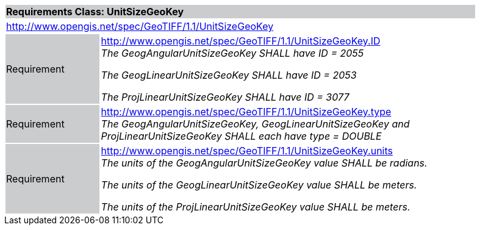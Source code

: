 [cols="1,4",width="90%"]
|===
2+|*Requirements Class: UnitSizeGeoKey* {set:cellbgcolor:#CACCCE}
2+|http://www.opengis.net/spec/GeoTIFF/1.1/UnitSizeGeoKey
{set:cellbgcolor:#FFFFFF}

|Requirement {set:cellbgcolor:#CACCCE}
|http://www.opengis.net/spec/GeoTIFF/1.1/UnitSizeGeoKey.ID +
_The GeogAngularUnitSizeGeoKey SHALL have ID = 2055_

_The GeogLinearUnitSizeGeoKey SHALL have ID = 2053_

_The ProjLinearUnitSizeGeoKey SHALL have ID = 3077_
{set:cellbgcolor:#FFFFFF}

|Requirement {set:cellbgcolor:#CACCCE}
|http://www.opengis.net/spec/GeoTIFF/1.1/UnitSizeGeoKey.type +
_The GeogAngularUnitSizeGeoKey, GeogLinearUnitSizeGeoKey and ProjLinearUnitSizeGeoKey SHALL each have type = DOUBLE_
{set:cellbgcolor:#FFFFFF}

|Requirement {set:cellbgcolor:#CACCCE}
|http://www.opengis.net/spec/GeoTIFF/1.1/UnitSizeGeoKey.units +
_The units of the GeogAngularUnitSizeGeoKey value SHALL be radians._

_The units of the GeogLinearUnitSizeGeoKey value SHALL be meters._

_The units of the ProjLinearUnitSizeGeoKey value SHALL be meters._
{set:cellbgcolor:#FFFFFF}
|===
